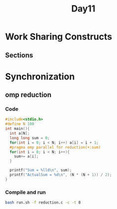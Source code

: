 #+title: Day11
#+PROPERTY: header-args

* Work Sharing Constructs
**  Sections
* Synchronization
** omp reduction
*** Code
#+begin_src C :tangle reduction.c :results output
#include<stdio.h>
#define N 100
int main(){
  int a[N];
  long long sum = 0;
  for(int i = 0; i < N; i++) a[i] = i + 1;
  #pragma omp parallel for reduction(+:sum)
  for(int i = 0; i < N; i++){
    sum+= a[i];
  }

  printf("Sum = %lld\n", sum);
  printf("ActualSum = %d\n", (N * (N + 1)) / 2);
}
#+end_src
*** Compile and run
#+begin_src bash
bash run.sh -f reduction.c -c -t 8
#+end_src

#+RESULTS:
| -------------------------------------------------------- |   |      |
| Sum                                                      | = | 5050 |
| ActualSum                                                | = | 5050 |
